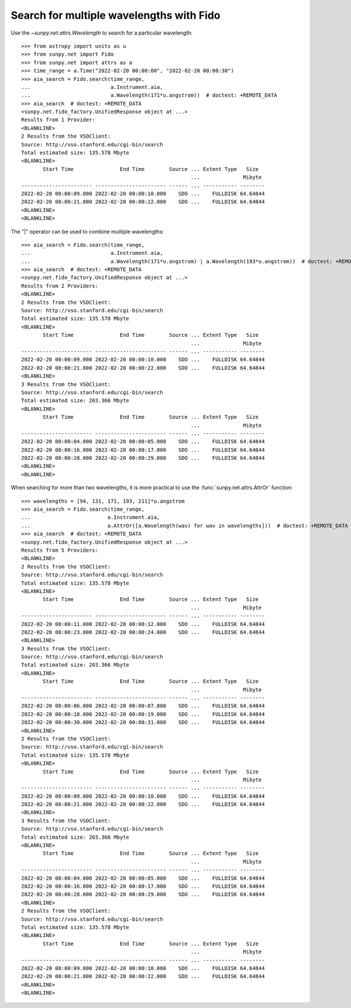 .. _how-to-search-for-multiple-wavelengths-with-fido:

Search for multiple wavelengths with Fido
=========================================

Use the `~sunpy.net.attrs.Wavelength` to search for a particular wavelength::

    >>> from astropy import units as u
    >>> from sunpy.net import Fido
    >>> from sunpy.net import attrs as a
    >>> time_range = a.Time("2022-02-20 00:00:00", "2022-02-20 00:00:30")
    >>> aia_search = Fido.search(time_range,
    ...                          a.Instrument.aia,
    ...                          a.Wavelength(171*u.angstrom))  # doctest: +REMOTE_DATA
    >>> aia_search  # doctest: +REMOTE_DATA
    <sunpy.net.fido_factory.UnifiedResponse object at ...>
    Results from 1 Provider:
    <BLANKLINE>
    2 Results from the VSOClient:
    Source: http://vso.stanford.edu/cgi-bin/search
    Total estimated size: 135.578 Mbyte
    <BLANKLINE>
           Start Time               End Time        Source ... Extent Type   Size
                                                           ...              Mibyte
    ----------------------- ----------------------- ------ ... ----------- --------
    2022-02-20 00:00:09.000 2022-02-20 00:00:10.000    SDO ...    FULLDISK 64.64844
    2022-02-20 00:00:21.000 2022-02-20 00:00:22.000    SDO ...    FULLDISK 64.64844
    <BLANKLINE>
    <BLANKLINE>


The "|" operator can be used to combine multiple wavelengths::

    >>> aia_search = Fido.search(time_range,
    ...                          a.Instrument.aia,
    ...                          a.Wavelength(171*u.angstrom) | a.Wavelength(193*u.angstrom))  # doctest: +REMOTE_DATA
    >>> aia_search  # doctest: +REMOTE_DATA
    <sunpy.net.fido_factory.UnifiedResponse object at ...>
    Results from 2 Providers:
    <BLANKLINE>
    2 Results from the VSOClient:
    Source: http://vso.stanford.edu/cgi-bin/search
    Total estimated size: 135.578 Mbyte
    <BLANKLINE>
           Start Time               End Time        Source ... Extent Type   Size
                                                           ...              Mibyte
    ----------------------- ----------------------- ------ ... ----------- --------
    2022-02-20 00:00:09.000 2022-02-20 00:00:10.000    SDO ...    FULLDISK 64.64844
    2022-02-20 00:00:21.000 2022-02-20 00:00:22.000    SDO ...    FULLDISK 64.64844
    <BLANKLINE>
    3 Results from the VSOClient:
    Source: http://vso.stanford.edu/cgi-bin/search
    Total estimated size: 203.366 Mbyte
    <BLANKLINE>
           Start Time               End Time        Source ... Extent Type   Size
                                                           ...              Mibyte
    ----------------------- ----------------------- ------ ... ----------- --------
    2022-02-20 00:00:04.000 2022-02-20 00:00:05.000    SDO ...    FULLDISK 64.64844
    2022-02-20 00:00:16.000 2022-02-20 00:00:17.000    SDO ...    FULLDISK 64.64844
    2022-02-20 00:00:28.000 2022-02-20 00:00:29.000    SDO ...    FULLDISK 64.64844
    <BLANKLINE>
    <BLANKLINE>

When searching for more than two wavelengths, it is more practical to use the :func:`sunpy.net.attrs.AttrOr` function::

    >>> wavelengths = [94, 131, 171, 193, 211]*u.angstrom
    >>> aia_search = Fido.search(time_range,
    ...                         a.Instrument.aia,
    ...                         a.AttrOr([a.Wavelength(wav) for wav in wavelengths]))  # doctest: +REMOTE_DATA
    >>> aia_search  # doctest: +REMOTE_DATA
    <sunpy.net.fido_factory.UnifiedResponse object at ...>
    Results from 5 Providers:
    <BLANKLINE>
    2 Results from the VSOClient:
    Source: http://vso.stanford.edu/cgi-bin/search
    Total estimated size: 135.578 Mbyte
    <BLANKLINE>
           Start Time               End Time        Source ... Extent Type   Size
                                                           ...              Mibyte
    ----------------------- ----------------------- ------ ... ----------- --------
    2022-02-20 00:00:11.000 2022-02-20 00:00:12.000    SDO ...    FULLDISK 64.64844
    2022-02-20 00:00:23.000 2022-02-20 00:00:24.000    SDO ...    FULLDISK 64.64844
    <BLANKLINE>
    3 Results from the VSOClient:
    Source: http://vso.stanford.edu/cgi-bin/search
    Total estimated size: 203.366 Mbyte
    <BLANKLINE>
           Start Time               End Time        Source ... Extent Type   Size
                                                           ...              Mibyte
    ----------------------- ----------------------- ------ ... ----------- --------
    2022-02-20 00:00:06.000 2022-02-20 00:00:07.000    SDO ...    FULLDISK 64.64844
    2022-02-20 00:00:18.000 2022-02-20 00:00:19.000    SDO ...    FULLDISK 64.64844
    2022-02-20 00:00:30.000 2022-02-20 00:00:31.000    SDO ...    FULLDISK 64.64844
    <BLANKLINE>
    2 Results from the VSOClient:
    Source: http://vso.stanford.edu/cgi-bin/search
    Total estimated size: 135.578 Mbyte
    <BLANKLINE>
           Start Time               End Time        Source ... Extent Type   Size
                                                           ...              Mibyte
    ----------------------- ----------------------- ------ ... ----------- --------
    2022-02-20 00:00:09.000 2022-02-20 00:00:10.000    SDO ...    FULLDISK 64.64844
    2022-02-20 00:00:21.000 2022-02-20 00:00:22.000    SDO ...    FULLDISK 64.64844
    <BLANKLINE>
    3 Results from the VSOClient:
    Source: http://vso.stanford.edu/cgi-bin/search
    Total estimated size: 203.366 Mbyte
    <BLANKLINE>
           Start Time               End Time        Source ... Extent Type   Size
                                                           ...              Mibyte
    ----------------------- ----------------------- ------ ... ----------- --------
    2022-02-20 00:00:04.000 2022-02-20 00:00:05.000    SDO ...    FULLDISK 64.64844
    2022-02-20 00:00:16.000 2022-02-20 00:00:17.000    SDO ...    FULLDISK 64.64844
    2022-02-20 00:00:28.000 2022-02-20 00:00:29.000    SDO ...    FULLDISK 64.64844
    <BLANKLINE>
    2 Results from the VSOClient:
    Source: http://vso.stanford.edu/cgi-bin/search
    Total estimated size: 135.578 Mbyte
    <BLANKLINE>
           Start Time               End Time        Source ... Extent Type   Size
                                                           ...              Mibyte
    ----------------------- ----------------------- ------ ... ----------- --------
    2022-02-20 00:00:09.000 2022-02-20 00:00:10.000    SDO ...    FULLDISK 64.64844
    2022-02-20 00:00:21.000 2022-02-20 00:00:22.000    SDO ...    FULLDISK 64.64844
    <BLANKLINE>
    <BLANKLINE>

